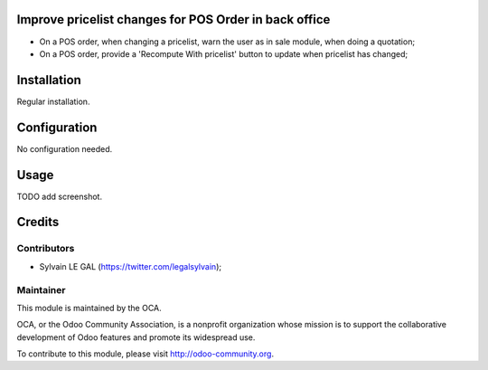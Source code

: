 Improve pricelist changes for POS Order in back office
======================================================

* On a POS order, when changing a pricelist, warn the user as in sale
  module, when doing a quotation;
* On a POS order, provide a 'Recompute With pricelist' button to update
  when pricelist has changed;

Installation
============

Regular installation.

Configuration
=============

No configuration needed.

Usage
=====

TODO add screenshot.

Credits
=======

Contributors
------------

* Sylvain LE GAL (https://twitter.com/legalsylvain);

Maintainer
----------

.. image:: http://odoo-community.org/logo.png
   :alt: Odoo Community Association
   :target: http://odoo-community.org

This module is maintained by the OCA.

OCA, or the Odoo Community Association, is a nonprofit organization whose mission is to support the collaborative development of Odoo features and promote its widespread use.

To contribute to this module, please visit http://odoo-community.org.
